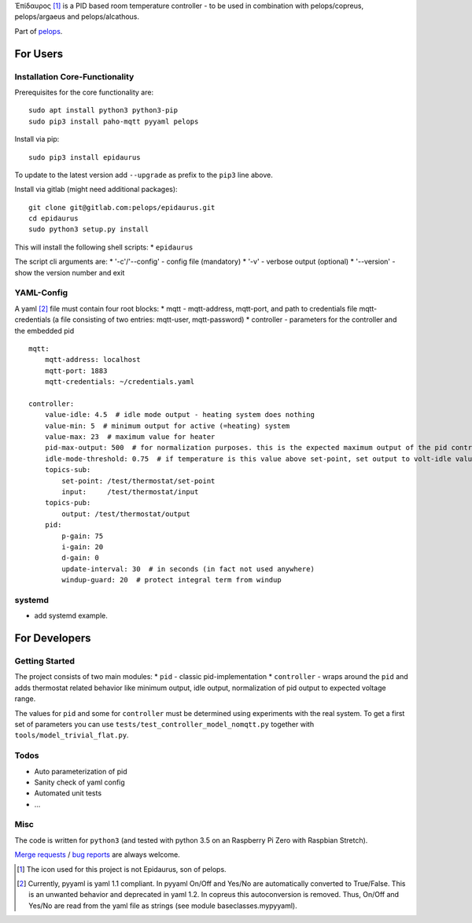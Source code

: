 Ἐπίδαυρος [1]_ is a PID based room temperature controller - to be used
in combination with pelops/copreus, pelops/argaeus and pelops/alcathous.

Part of `pelops <https://gitlab.com/pelops/pelops>`__.

For Users
=========

Installation Core-Functionality
-------------------------------

Prerequisites for the core functionality are:

::

    sudo apt install python3 python3-pip
    sudo pip3 install paho-mqtt pyyaml pelops

Install via pip:

::

    sudo pip3 install epidaurus

To update to the latest version add ``--upgrade`` as prefix to the
``pip3`` line above.

Install via gitlab (might need additional packages):

::

    git clone git@gitlab.com:pelops/epidaurus.git
    cd epidaurus
    sudo python3 setup.py install

This will install the following shell scripts: \* ``epidaurus``

The script cli arguments are: \* '-c'/'--config' - config file
(mandatory) \* '-v' - verbose output (optional) \* '--version' - show
the version number and exit

YAML-Config
-----------

A yaml [2]_ file must contain four root blocks: \* mqtt - mqtt-address,
mqtt-port, and path to credentials file mqtt-credentials (a file
consisting of two entries: mqtt-user, mqtt-password) \* controller -
parameters for the controller and the embedded pid

::

    mqtt:
        mqtt-address: localhost
        mqtt-port: 1883
        mqtt-credentials: ~/credentials.yaml

    controller:
        value-idle: 4.5  # idle mode output - heating system does nothing
        value-min: 5  # minimum output for active (=heating) system
        value-max: 23  # maximum value for heater
        pid-max-output: 500  # for normalization purposes. this is the expected maximum output of the pid controller
        idle-mode-threshold: 0.75  # if temperature is this value above set-point, set output to volt-idle value.
        topics-sub:
            set-point: /test/thermostat/set-point
            input:     /test/thermostat/input
        topics-pub:
            output: /test/thermostat/output
        pid:
            p-gain: 75
            i-gain: 20
            d-gain: 0
            update-interval: 30  # in seconds (in fact not used anywhere)
            windup-guard: 20  # protect integral term from windup

systemd
-------

-  add systemd example.

For Developers
==============

Getting Started
---------------

The project consists of two main modules: \* ``pid`` - classic
pid-implementation \* ``controller`` - wraps around the ``pid`` and adds
thermostat related behavior like minimum output, idle output,
normalization of pid output to expected voltage range.

The values for ``pid`` and some for ``controller`` must be determined
using experiments with the real system. To get a first set of parameters
you can use ``tests/test_controller_model_nomqtt.py`` together with
``tools/model_trivial_flat.py``.

Todos
-----

-  Auto parameterization of pid
-  Sanity check of yaml config
-  Automated unit tests
-  ...

Misc
----

The code is written for ``python3`` (and tested with python 3.5 on an
Raspberry Pi Zero with Raspbian Stretch).

`Merge requests <https://gitlab.com/pelops/epidaurus/merge_requests>`__
/ `bug reports <https://gitlab.com/pelops/epidaurus/issues>`__ are
always welcome.

.. [1]
   The icon used for this project is not Epidaurus, son of pelops.

.. [2]
   Currently, pyyaml is yaml 1.1 compliant. In pyyaml On/Off and Yes/No
   are automatically converted to True/False. This is an unwanted
   behavior and deprecated in yaml 1.2. In copreus this autoconversion
   is removed. Thus, On/Off and Yes/No are read from the yaml file as
   strings (see module baseclasses.mypyyaml).

